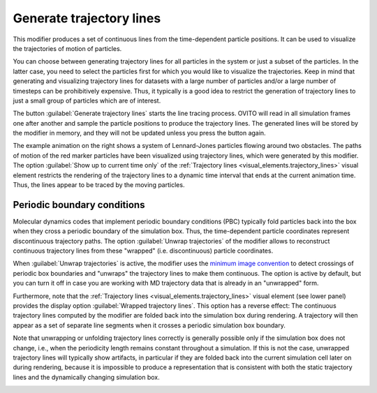 .. _particles.modifiers.generate_trajectory_lines:

Generate trajectory lines
-------------------------

.. image:: /images/modifiers/generate_trajectory_lines_panel.png
  :width: 35%
  :align: right

This modifier produces a set of continuous lines from the time-dependent particle positions.
It can be used to visualize the trajectories of motion of particles.

You can choose between generating trajectory lines for all particles in the system or just a subset of the particles.
In the latter case, you need to select the particles first for which you would like to visualize the trajectories.
Keep in mind that generating and visualizing trajectory lines for datasets with a large number
of particles and/or a large number of timesteps can be prohibitively expensive. Thus, it typically is a good idea to
restrict the generation of trajectory lines to just a small group of particles which are of interest.

The button :guilabel:`Generate trajectory lines` starts the line tracing process. OVITO will
read in all simulation frames one after another and sample the particle positions to produce the trajectory lines.
The generated lines will be stored by the modifier in memory, and they will not be updated unless you press the button again.

.. image:: /images/modifiers/flow_trajectory_example.gif
  :width: 35%
  :align: right

The example animation on the right shows a system of Lennard-Jones particles flowing around two obstacles.
The paths of motion of the red marker particles have been visualized using trajectory lines, which were generated by this modifier.
The option :guilabel:`Show up to current time only` of the :ref:`Trajectory lines <visual_elements.trajectory_lines>` visual element restricts
the rendering of the trajectory lines to a dynamic time interval that ends at the current animation time. Thus, the lines appear to be traced by the
moving particles.

Periodic boundary conditions
""""""""""""""""""""""""""""

Molecular dynamics codes that implement periodic boundary conditions (PBC) typically fold particles back into the box
when they cross a periodic boundary of the simulation box. Thus, the time-dependent particle coordinates represent
discontinuous trajectory paths. The option :guilabel:`Unwrap trajectories` of the modifier allows to
reconstruct continuous trajectory lines from these "wrapped" (i.e. discontinuous) particle coordinates.

When :guilabel:`Unwrap trajectories` is active, the modifier uses the `minimum image convention <https://en.wikipedia.org/wiki/Periodic_boundary_conditions#Practical_implementation:_continuity_and_the_minimum_image_convention>`__ to detect crossings of periodic box boundaries
and "unwraps" the trajectory lines to make them continuous. The option is active by default, but you can turn it off in case
you are working with MD trajectory data that is already in an "unwrapped" form.

Furthermore, note that the :ref:`Trajectory lines <visual_elements.trajectory_lines>` visual element (see lower panel)
provides the display option :guilabel:`Wrapped trajectory lines`. This option has a reverse effect:
The continuous trajectory lines computed by the modifier are folded back into the simulation box during rendering.
A trajectory will then appear as a set of separate line segments when it crosses a periodic simulation box boundary.

Note that unwrapping or unfolding trajectory lines correctly is generally possible only if the simulation box does not change,
i.e., when the periodicity length remains constant throughout a simulation. If this is not the case, unwrapped trajectory lines will typically
show artifacts, in particular if they are folded back into the current simulation cell later on during rendering,
because it is impossible to produce a representation that is consistent with both the static trajectory lines and the
dynamically changing simulation box.

.. seealso::

  :py:class:`ovito.modifiers.GenerateTrajectoryLinesModifier` (Python API)

.. _visual_elements.trajectory_lines: